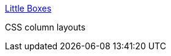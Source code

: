 :jbake-type: post
:jbake-status: published
:jbake-title: Little Boxes
:jbake-tags: web,css,langage,documentation,design,_mois_avr.,_année_2005
:jbake-date: 2005-04-01
:jbake-depth: ../
:jbake-uri: shaarli/1112348410000.adoc
:jbake-source: https://nicolas-delsaux.hd.free.fr/Shaarli?searchterm=http%3A%2F%2Fwww.thenoodleincident.com%2Ftutorials%2Fbox_lesson%2Fboxes.html&searchtags=web+css+langage+documentation+design+_mois_avr.+_ann%C3%A9e_2005
:jbake-style: shaarli

http://www.thenoodleincident.com/tutorials/box_lesson/boxes.html[Little Boxes]

CSS column layouts
